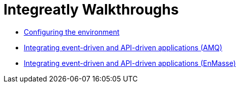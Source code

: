 // The master.adoc file for The Integreatly Guide

:numbered:
:chapter-label:
:integreatly: Integreatly

// Book Title
= Integreatly Walkthroughs

* xref:master-0.adoc[Configuring the environment]
* xref:master-1.adoc[Integrating event-driven and API-driven applications (AMQ)]
* xref:master-1A.adoc[Integrating event-driven and API-driven applications (EnMasse)]
